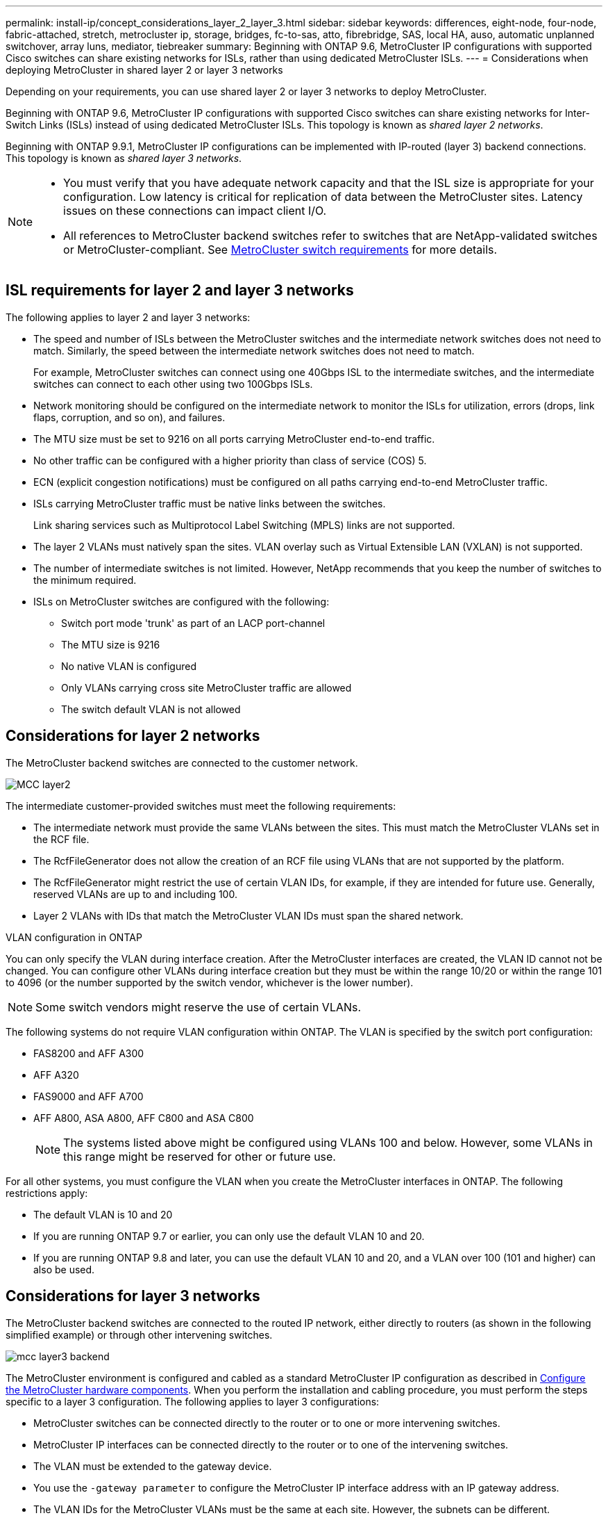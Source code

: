 ---
permalink: install-ip/concept_considerations_layer_2_layer_3.html
sidebar: sidebar
keywords: differences, eight-node, four-node, fabric-attached, stretch, metrocluster ip, storage, bridges, fc-to-sas, atto, fibrebridge, SAS, local HA, auso, automatic unplanned switchover, array luns, mediator, tiebreaker
summary: Beginning with ONTAP 9.6, MetroCluster IP configurations with supported Cisco switches can share existing networks for ISLs, rather than using dedicated MetroCluster ISLs.
---
= Considerations when deploying MetroCluster in shared layer 2 or layer 3 networks

:icons: font
:imagesdir: ../media/

[.lead]
Depending on your requirements, you can use shared layer 2 or layer 3 networks to deploy MetroCluster. 

Beginning with ONTAP 9.6, MetroCluster IP configurations with supported Cisco switches can share existing networks for Inter-Switch Links (ISLs) instead of using dedicated MetroCluster ISLs. This topology is known as _shared layer 2 networks_.

Beginning with ONTAP 9.9.1, MetroCluster IP configurations can be implemented with IP-routed (layer 3) backend connections. This topology is known as _shared layer 3 networks_.

[NOTE] 
====
* You must verify that you have adequate network capacity and that the ISL size is appropriate for your configuration. Low latency is critical for replication of data between the MetroCluster sites. Latency issues on these connections can impact client I/O.
* All references to MetroCluster backend switches refer to switches that are NetApp-validated switches or MetroCluster-compliant. See link:overview_isl_requirements.html#metrocluster-switch-requirements[MetroCluster switch requirements] for more details.
====

== ISL requirements for layer 2 and layer 3 networks

The following applies to layer 2 and layer 3 networks:

* The speed and number of ISLs between the MetroCluster switches and the intermediate network switches does not need to match. Similarly, the speed between the intermediate network switches does not need to match.
+
For example, MetroCluster switches can connect using one 40Gbps ISL to the intermediate switches, and the intermediate switches can connect to each other using two 100Gbps ISLs.

* Network monitoring should be configured on the intermediate network to monitor the ISLs for utilization, errors (drops, link flaps, corruption, and so on), and failures.
* The MTU size must be set to 9216 on all ports carrying MetroCluster end-to-end traffic.
* No other traffic can be configured with a higher priority than class of service (COS) 5.
* ECN (explicit congestion notifications) must be configured on all paths carrying end-to-end MetroCluster traffic.
* ISLs carrying MetroCluster traffic must be native links between the switches. 
+
Link sharing services such as Multiprotocol Label Switching (MPLS) links are not supported.
* The layer 2 VLANs must natively span the sites. VLAN overlay such as Virtual Extensible LAN (VXLAN) is not supported.
* The number of intermediate switches is not limited. However, NetApp recommends that you keep the number of switches to the minimum required.
* ISLs on MetroCluster switches are configured with the following:
** Switch port mode 'trunk' as part of an LACP port-channel
** The MTU size is 9216 
** No native VLAN is configured
** Only VLANs carrying cross site MetroCluster traffic are allowed
** The switch default VLAN is not allowed

== Considerations for layer 2 networks

The MetroCluster backend switches are connected to the customer network.

image::../media/MCC_layer2.png[]

The intermediate customer-provided switches must meet the following requirements:

* The intermediate network must provide the same VLANs between the sites. This must match the MetroCluster VLANs set in the RCF file.
* The RcfFileGenerator does not allow the creation of an RCF file using VLANs that are not supported by the platform.
* The RcfFileGenerator might restrict the use of certain VLAN IDs, for example, if they are intended for future use. Generally, reserved VLANs are up to and including 100.
* Layer 2 VLANs with IDs that match the MetroCluster VLAN IDs must span the shared network.

.VLAN configuration in ONTAP 

You can only specify the VLAN during interface creation. After the MetroCluster interfaces are created, the VLAN ID cannot not be changed. You can configure other VLANs during interface creation but they must be within the range 10/20 or within the range 101 to 4096 (or the number supported by the switch vendor, whichever is the lower number).

NOTE: Some switch vendors might reserve the use of certain VLANs. 

The following systems do not require VLAN configuration within ONTAP. The VLAN is specified by the switch port configuration:

* FAS8200 and AFF A300
* AFF A320
* FAS9000 and AFF A700
* AFF A800, ASA A800, AFF C800 and ASA C800
+
NOTE: The systems listed above might be configured using VLANs 100 and below. However, some VLANs in this range might be reserved for other or future use.

For all other systems, you must configure the VLAN when you create the MetroCluster interfaces in ONTAP. The following restrictions apply:

* The default VLAN is 10 and 20
* If you are running ONTAP 9.7 or earlier, you can only use the default VLAN 10 and 20.
* If you are running ONTAP 9.8 and later, you can use the default VLAN 10 and 20, and a VLAN over 100 (101 and higher) can also be used.

== Considerations for layer 3 networks

The MetroCluster backend switches are connected to the routed IP network, either directly to routers (as shown in the following simplified example) or through other intervening switches.

image::../media/mcc_layer3_backend.png[]

The MetroCluster environment is configured and cabled as a standard MetroCluster IP configuration as described in link:https://docs.netapp.com/us-en/ontap-metrocluster/install-ip/concept_parts_of_an_ip_mcc_configuration_mcc_ip.html[Configure the MetroCluster hardware components]. When you perform the installation and cabling procedure, you must perform the steps specific to a layer 3 configuration. The following applies to layer 3 configurations:

* MetroCluster switches can be connected directly to the router or to one or more intervening switches.
* MetroCluster IP interfaces can be connected directly to the router or to one of the intervening switches.
* The VLAN must be extended to the gateway device.
* You use the `-gateway parameter` to configure the MetroCluster IP interface address with an IP gateway address.
* The VLAN IDs for the MetroCluster VLANs must be the same at each site. However, the subnets can be different. 
* Dynamic routing is not supported for the MetroCluster traffic.
* The following features are not supported:
** Eight-node MetroCluster configurations
** Refreshing a four-node MetroCluster configuration
** Transition from MetroCluster FC to MetroCluster IP 
* Two subnets are required on each MetroCluster site—one in each network.
* Auto-IP assignment is not supported.

When you configure routers and gateway IP addresses, you must meet the following requirements:

* Two interfaces on one node cannot have the same gateway IP address.
* The corresponding interfaces on the HA pairs on each site must have the same gateway IP address.
* The corresponding interfaces on a node and its DR and AUX partners cannot have the same gateway IP address.
* The corresponding interfaces on a node and its DR and AUX partners must have the same VLAN ID.


== Required settings for intermediate switches

When MetroCluster traffic traverses an ISL in an intermediate network, you should verify that the configuration of the intermediate switches ensures that the MetroCluster traffic (RDMA and storage) meets the required service levels across the entire path between the MetroCluster sites.

The following diagram gives an overview of the required settings when using NetApp validated Cisco switches:

image::../media/switch_traffic_with_cisco_switches.png[]

The following diagram gives an overview of the required settings for a shared network when the external switches are Broadcom IP switches.

image::../media/switch_traffic_with_broadcom_switches.png[]

In this example, the following policies and maps are created for MetroCluster traffic:

* The `MetroClusterIP_ISL_Ingress` policy is applied to ports on the intermediate switch that connects to the MetroCluster IP switches.
+
The `MetroClusterIP_ISL_Ingress` policy maps the incoming tagged traffic to the appropriate queue on the intermediate switch.

* A `MetroClusterIP_ISL_Egress` policy is applied to ports on the intermediate switch that connect to ISLs between intermediate switches.

* You must configure the intermediate switches with matching QoS access-maps, class-maps, and policy-maps along the path between the MetroCluster IP switches. The intermediate switches map RDMA traffic to COS5 and storage traffic to COS4.

The following examples are for Cisco Nexus 3232C and 9336C-FX2 switches. Depending on your switch vendor and model, you must make sure that your intermediate switches have an appropriate configuration.

.Configure the class map for the intermediate switch ISL port

The following example shows the class map definitions depending on whether you need to classify or match traffic on ingress. 

[role="tabbed-block"]
====
.Classify traffic on ingress:
--
----
ip access-list rdma
  10 permit tcp any eq 10006 any
  20 permit tcp any any eq 10006
ip access-list storage
  10 permit tcp any eq 65200 any
  20 permit tcp any any eq 65200

class-map type qos match-all rdma
  match access-group name rdma
class-map type qos match-all storage
  match access-group name storage
----
--
.Match traffic on ingress:
--
----
class-map type qos match-any c5
  match cos 5
  match dscp 40
class-map type qos match-any c4
  match cos 4
  match dscp 32
----
====

.Create an ingress policy map on the ISL port of the intermediate switch:

The following examples show how to create an ingress policy map depending on whether you need to classify or match traffic on ingress. 

[role="tabbed-block"]
====
.Classify the traffic on ingress:
--
----
policy-map type qos MetroClusterIP_ISL_Ingress_Classify
  class rdma
    set dscp 40
    set cos 5
    set qos-group 5
  class storage
    set dscp 32
    set cos 4
    set qos-group 4
  class class-default
    set qos-group 0
----
--
.Match the traffic on ingress:
--
----
policy-map type qos MetroClusterIP_ISL_Ingress_Match
  class c5
    set dscp 40
    set cos 5
    set qos-group 5
  class c4
    set dscp 32
    set cos 4
    set qos-group 4
  class class-default
    set qos-group 0
----
====

.Configure the egress queuing policy for the ISL ports

The following example shows how to configure the egress queuing policy:

----
policy-map type queuing MetroClusterIP_ISL_Egress
   class type queuing c-out-8q-q7
      priority level 1
   class type queuing c-out-8q-q6
      priority level 2
   class type queuing c-out-8q-q5
      priority level 3
      random-detect threshold burst-optimized ecn
   class type queuing c-out-8q-q4
      priority level 4
      random-detect threshold burst-optimized ecn
   class type queuing c-out-8q-q3
      priority level 5
   class type queuing c-out-8q-q2
      priority level 6
   class type queuing c-out-8q-q1
      priority level 7
   class type queuing c-out-8q-q-default
      bandwidth remaining percent 100
      random-detect threshold burst-optimized ecn
----

These settings must be applied on all switches and ISLs carrying MetroCluster traffic.

In this example, Q4 and Q5 are configured with `random-detect threshold burst-optimized ecn`. Depending on your configuration, you might need to set the minimum and maximum thresholds, as shown in the following example:

-----
class type queuing c-out-8q-q5
  priority level 3
  random-detect minimum-threshold 3000 kbytes maximum-threshold 4000 kbytes drop-probability 0 weight 0 ecn
class type queuing c-out-8q-q4
  priority level 4
  random-detect minimum-threshold 2000 kbytes maximum-threshold 3000 kbytes drop-probability 0 weight 0 ecn
-----

NOTE: Minimum and maximum values vary depending on the switch and your requirements.

.Example 1: Cisco
If your configuration has Cisco switches, you do not need to classify on the first ingress port of the intermediate switch. You then configure the following:

*	`class-map type qos match-any c5`
*	`class-map type qos match-any c4`
*	`MetroClusterIP_ISL_Ingress_Match`

You assign the `MetroClusterIP_ISL_Ingress_Match` policy map to the ISL ports carrying MetroCluster traffic.

.Example 2: Broadcom
If your configuration has Broadcom switches, you must classify on the first ingress port of the intermediate switch. You then configure the following:

*	`ip access-list rdma`
*	`ip access-list storage`
*	`class-map type qos match-all rdma`
*	`class-map type qos match-all storage`
*	`MetroClusterIP_ISL_Ingress_Classify`
*	`MetroClusterIP_ISL_Ingress_Match`

You assign `the MetroClusterIP_ISL_Ingress_Classify` policy map to the ISL ports on the intermediate switch connecting the Broadcom switch.

You assign the `MetroClusterIP_ISL_Ingress_Match` policy map to the ISL ports on the intermediate switch that is carrying MetroCluster traffic but does not connect the Broadcom switch.
